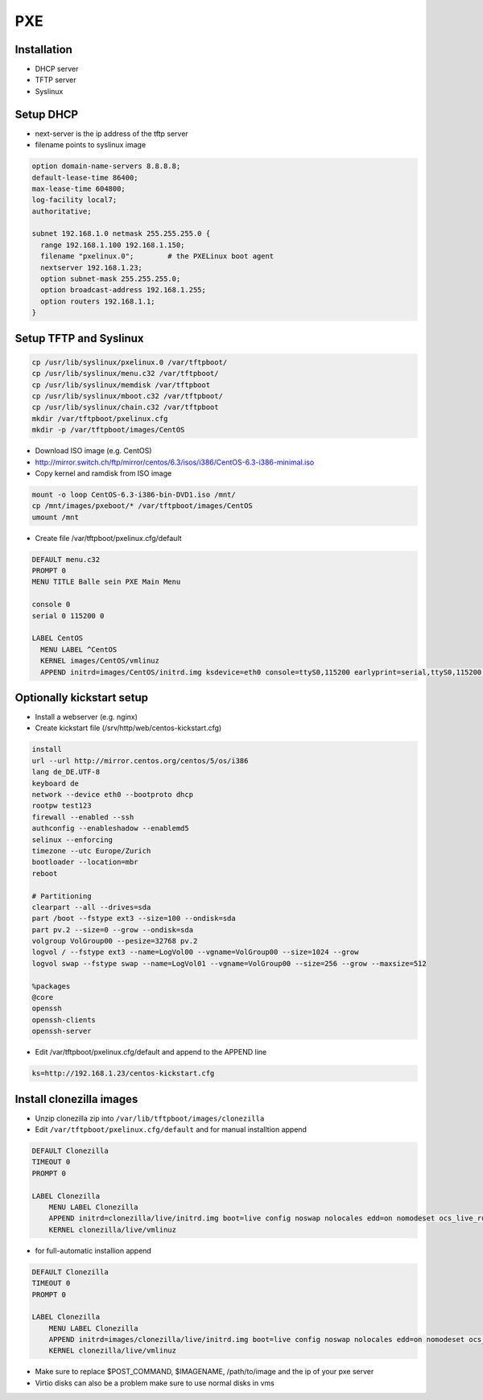 ####
PXE
####

Installation
============

* DHCP server
* TFTP server
* Syslinux


Setup DHCP
==========

* next-server is the ip address of the tftp server
* filename points to syslinux image

.. code-block:: bash

  option domain-name-servers 8.8.8.8;
  default-lease-time 86400;
  max-lease-time 604800;
  log-facility local7;
  authoritative;

  subnet 192.168.1.0 netmask 255.255.255.0 {
    range 192.168.1.100 192.168.1.150;
    filename "pxelinux.0";        # the PXELinux boot agent
    nextserver 192.168.1.23;
    option subnet-mask 255.255.255.0;
    option broadcast-address 192.168.1.255;
    option routers 192.168.1.1;
  }


Setup TFTP and Syslinux
=======================

.. code-block:: bash

  cp /usr/lib/syslinux/pxelinux.0 /var/tftpboot/
  cp /usr/lib/syslinux/menu.c32 /var/tftpboot/
  cp /usr/lib/syslinux/memdisk /var/tftpboot
  cp /usr/lib/syslinux/mboot.c32 /var/tftpboot/
  cp /usr/lib/syslinux/chain.c32 /var/tftpboot
  mkdir /var/tftpboot/pxelinux.cfg
  mkdir -p /var/tftpboot/images/CentOS

* Download ISO image (e.g. CentOS)
* http://mirror.switch.ch/ftp/mirror/centos/6.3/isos/i386/CentOS-6.3-i386-minimal.iso
* Copy kernel and ramdisk from ISO image

.. code-block:: bash

  mount -o loop CentOS-6.3-i386-bin-DVD1.iso /mnt/
  cp /mnt/images/pxeboot/* /var/tftpboot/images/CentOS
  umount /mnt

* Create file /var/tftpboot/pxelinux.cfg/default

.. code-block:: bash

  DEFAULT menu.c32
  PROMPT 0
  MENU TITLE Balle sein PXE Main Menu

  console 0
  serial 0 115200 0

  LABEL CentOS
    MENU LABEL ^CentOS
    KERNEL images/CentOS/vmlinuz
    APPEND initrd=images/CentOS/initrd.img ksdevice=eth0 console=ttyS0,115200 earlyprint=serial,ttyS0,115200 ramdisk_size=9025


Optionally kickstart setup
==========================

* Install a webserver (e.g. nginx)
* Create kickstart file (/srv/http/web/centos-kickstart.cfg)

.. code-block:: bash

  install
  url --url http://mirror.centos.org/centos/5/os/i386
  lang de_DE.UTF-8
  keyboard de
  network --device eth0 --bootproto dhcp
  rootpw test123
  firewall --enabled --ssh
  authconfig --enableshadow --enablemd5
  selinux --enforcing
  timezone --utc Europe/Zurich
  bootloader --location=mbr
  reboot

  # Partitioning
  clearpart --all --drives=sda
  part /boot --fstype ext3 --size=100 --ondisk=sda
  part pv.2 --size=0 --grow --ondisk=sda
  volgroup VolGroup00 --pesize=32768 pv.2
  logvol / --fstype ext3 --name=LogVol00 --vgname=VolGroup00 --size=1024 --grow
  logvol swap --fstype swap --name=LogVol01 --vgname=VolGroup00 --size=256 --grow --maxsize=512

  %packages
  @core
  openssh
  openssh-clients
  openssh-server

* Edit /var/tftpboot/pxelinux.cfg/default and append to the APPEND line

.. code-block:: bash

  ks=http://192.168.1.23/centos-kickstart.cfg


Install clonezilla images
=========================

* Unzip clonezilla zip into ``/var/lib/tftpboot/images/clonezilla``
* Edit ``/var/tftpboot/pxelinux.cfg/default`` and for manual installtion append

.. code-block:: bash

  DEFAULT Clonezilla
  TIMEOUT 0
  PROMPT 0

  LABEL Clonezilla
      MENU LABEL Clonezilla
      APPEND initrd=clonezilla/live/initrd.img boot=live config noswap nolocales edd=on nomodeset ocs_live_run="ocs-live-general" ocs_live_extra_param="" keyboard-layouts="" ocs_live_batch="no" locales="" vga=788 nosplash noprompt fetch=tftp://install.inf.ethz.ch/pxe/clonezilla/live/filesystem.squashfs
      KERNEL clonezilla/live/vmlinuz

* for full-automatic installion append

.. code-block:: bash

  DEFAULT Clonezilla
  TIMEOUT 0
  PROMPT 0

  LABEL Clonezilla
      MENU LABEL Clonezilla
      APPEND initrd=images/clonezilla/live/initrd.img boot=live config noswap nolocales edd=on nomodeset ocs_live_run="/usr/sbin/ocs-sr --batch -q -e1 auto -e2 -r -j2 -p reboot restoredisk $IMAGENAME sda" ocs_live_extra_param="" ocs_live_keymap="NONE" ocs_live_batch="yes" ocs_lang="en_US.UTF-8" vga=788 nosplash noprompt ocs_prerun="mount -t nfs -o vers=3 10.0.0.1:/local/clonezilla /home/partimag" ocs_postrun="$POST_COMMAND && reboot" fetch=tftp://10.0.0.1/images/clonezilla/live/filesystem.squashfs
      KERNEL clonezilla/live/vmlinuz

* Make sure to replace $POST_COMMAND, $IMAGENAME, /path/to/image and the ip of your pxe server
* Virtio disks can also be a problem make sure to use normal disks in vms
